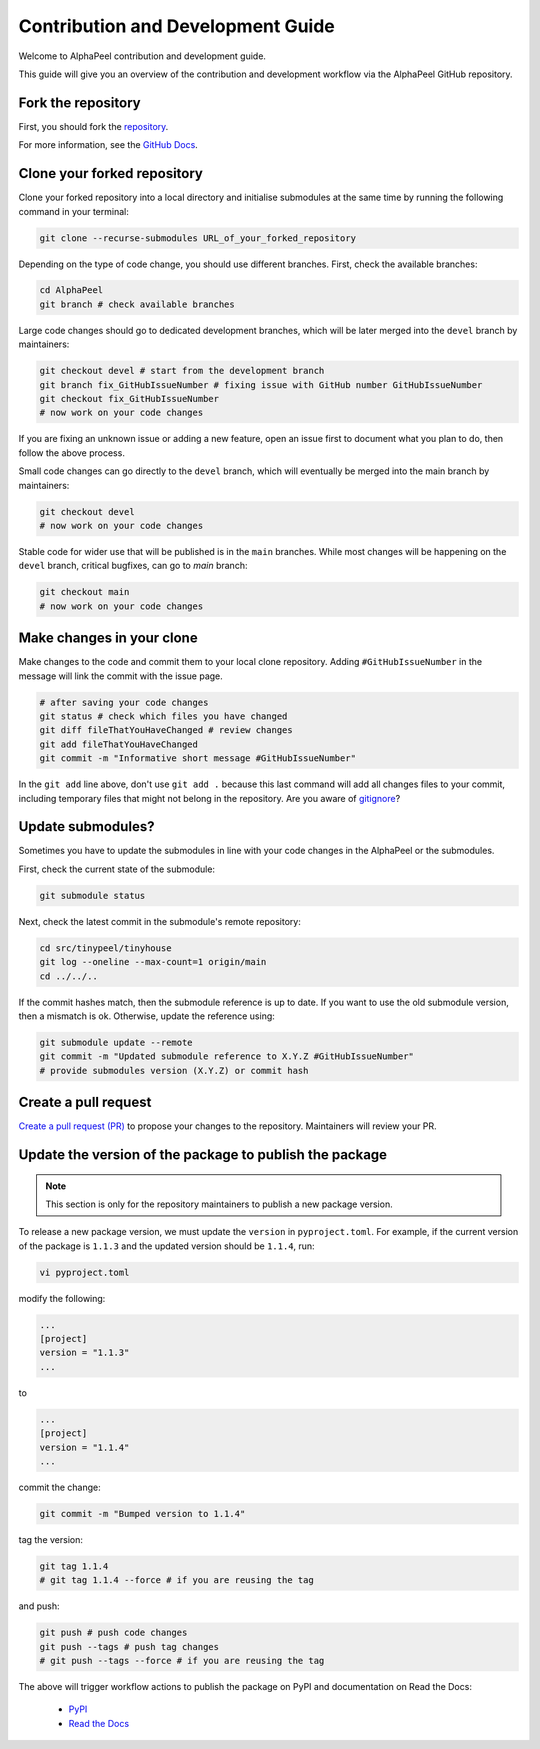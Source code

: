 Contribution and Development Guide
==================================

Welcome to AlphaPeel contribution and development guide.

This guide will give you an overview of the contribution and development workflow via the AlphaPeel GitHub repository.

Fork the repository
-------------------

First, you should fork the `repository <https://github.com/AlphaGenes/AlphaPeel>`_.

For more information, see the `GitHub Docs <https://docs.github.com/en/get-started/quickstart/fork-a-repo#forking-a-repository>`_.

Clone your forked repository
----------------------------

Clone your forked repository into a local directory and initialise submodules at the same time by running the following command in your terminal:

.. code-block:: bash

    git clone --recurse-submodules URL_of_your_forked_repository

Depending on the type of code change, you should use different branches. First, check the available branches:

.. code-block:: bash

    cd AlphaPeel
    git branch # check available branches

Large code changes should go to dedicated development branches, which will be later merged into the ``devel`` branch by maintainers:

.. code-block:: bash

    git checkout devel # start from the development branch
    git branch fix_GitHubIssueNumber # fixing issue with GitHub number GitHubIssueNumber 
    git checkout fix_GitHubIssueNumber
    # now work on your code changes

If you are fixing an unknown issue or adding a new feature, open an issue first to document what you plan to do, then follow the above process.

Small code changes can go directly to the ``devel`` branch, which will eventually be merged into the main branch by maintainers:

.. code-block:: bash

    git checkout devel
    # now work on your code changes

Stable code for wider use that will be published is in the ``main`` branches. While most changes will be happening on the ``devel`` branch, critical bugfixes, can go to `main` branch:

.. code-block:: bash

    git checkout main
    # now work on your code changes

Make changes in your clone 
--------------------------

Make changes to the code and commit them to your local clone repository. Adding ``#GitHubIssueNumber`` in the message will link the commit with the issue page.

.. code-block:: bash

    # after saving your code changes
    git status # check which files you have changed
    git diff fileThatYouHaveChanged # review changes
    git add fileThatYouHaveChanged
    git commit -m "Informative short message #GitHubIssueNumber"

In the ``git add`` line above, don't use ``git add .`` because this last command will add all changes files to your commit, including temporary files that might not belong in the repository. Are you aware of `gitignore <https://git-scm.com/docs/gitignore>`_?

Update submodules?
------------------

Sometimes you have to update the submodules in line with your code changes in the AlphaPeel or the submodules.

First, check the current state of the submodule:

.. code-block:: bash

    git submodule status

Next, check the latest commit in the submodule's remote repository:

.. code-block:: bash
    
    cd src/tinypeel/tinyhouse
    git log --oneline --max-count=1 origin/main
    cd ../../..

If the commit hashes match, then the submodule reference is up to date. If you want to use the old submodule version, then a mismatch is ok. Otherwise, update the reference using:

.. code-block:: bash

    git submodule update --remote
    git commit -m "Updated submodule reference to X.Y.Z #GitHubIssueNumber"
    # provide submodules version (X.Y.Z) or commit hash

Create a pull request
---------------------

`Create a pull request (PR) <https://docs.github.com/en/pull-requests/collaborating-with-pull-requests/proposing-changes-to-your-work-with-pull-requests/creating-a-pull-request#creating-the-pull-request>`_ to propose your changes to the repository. Maintainers will review your PR.

Update the version of the package to publish the package
--------------------------------------------------------

.. note:: 

    This section is only for the repository maintainers to publish a new package version.

To release a new package version, we must update the ``version`` in ``pyproject.toml``. For example, if the current version of the package is ``1.1.3`` and the updated version should be ``1.1.4``, run:

.. code-block:: bash

    vi pyproject.toml

modify the following:

.. code-block:: toml

    ...
    [project]
    version = "1.1.3"
    ...

to 

.. code-block:: toml

    ...
    [project]
    version = "1.1.4"
    ...

commit the change:

.. code-block:: bash

    git commit -m "Bumped version to 1.1.4"

tag the version:

.. code-block:: bash

    git tag 1.1.4
    # git tag 1.1.4 --force # if you are reusing the tag

and push:

.. code-block:: bash

    git push # push code changes
    git push --tags # push tag changes
    # git push --tags --force # if you are reusing the tag

The above will trigger workflow actions to publish the package on PyPI and documentation on Read the Docs:

  * `PyPI <https://pypi.org/project/AlphaPeel>`_
  * `Read the Docs <https://alphapeel.readthedocs.io/en/stable/index.html>`_

